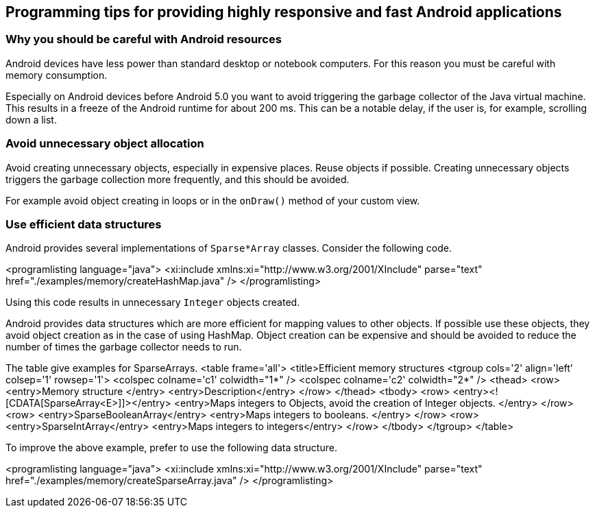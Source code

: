 == Programming tips for providing highly responsive and fast Android applications

=== Why you should be careful with Android resources

Android devices have less power than standard desktop or notebook computers. 
For this reason you must be careful with memory consumption.

Especially on Android devices before Android 5.0 you want to avoid triggering the garbage collector of the
Java virtual machine. 
This results in a freeze of the Android runtime for about 200 ms.
This can be a notable delay, if the user is, for example, scrolling down a list.

=== Avoid unnecessary object allocation
	
Avoid creating unnecessary objects, especially in expensive places. 
Reuse objects if possible.
Creating unnecessary objects triggers the garbage collection more frequently, and this should be avoided.

For example avoid object creating in loops or in the `onDraw()` method of your custom view.
	
=== Use efficient data structures
	
Android provides several implementations of `Sparse*Array`
classes. Consider the following code.
	
	
<programlisting language="java">
	<xi:include xmlns:xi="http://www.w3.org/2001/XInclude" parse="text" href="./examples/memory/createHashMap.java" />
</programlisting>
	
	
Using this code results in unnecessary `Integer` objects created.


	
Android provides data structures which are more efficient for mapping values to other objects. 
If possible use these objects, they avoid object creation as in the case of using HashMap. 
Object creation can be expensive and should be avoided to reduce the number of times the garbage collector needs to run.
	
	
The table give examples for SparseArrays.
<table frame='all'>
	<title>Efficient memory structures
	<tgroup cols='2' align='left' colsep='1' rowsep='1'>
<colspec colname='c1' colwidth="1*" />
<colspec colname='c2' colwidth="2*" />
<thead>
	<row>
<entry>Memory structure </entry>
<entry>Description</entry>
	</row>
</thead>
<tbody>
	<row>
<entry><![CDATA[SparseArray<E>]]></entry>
<entry>Maps integers to Objects, avoid the creation of Integer
	objects.
</entry>
	</row>
	<row>
<entry>SparseBooleanArray</entry>
<entry>Maps integers to booleans. </entry>
	</row>
	<row>
<entry>SparseIntArray</entry>
<entry>Maps integers to integers</entry>
	</row>
</tbody>
	</tgroup>
</table>
	

	
To improve the above example, prefer to use the following data structure.
	
	
<programlisting language="java">
	<xi:include xmlns:xi="http://www.w3.org/2001/XInclude" parse="text" href="./examples/memory/createSparseArray.java" />
</programlisting>
	






